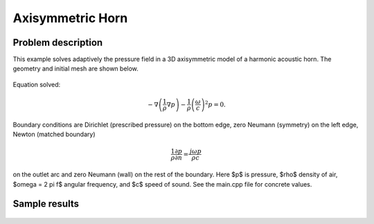 Axisymmetric Horn
-----------------

Problem description
~~~~~~~~~~~~~~~~~~~

This example solves adaptively the pressure field in a 3D axisymmetric model 
of a harmonic acoustic horn. The geometry and initial mesh are shown below.

.. figure:: horn-axisym/domain.png
   :align: center
   :scale: 50% 
   :figclass: align-center
   :alt: Domain.

Equation solved: 

.. math::
    -\nabla \left(\frac{1}{\rho} \nabla p\right) - \frac{1}{\rho}\left(\frac{\omega}{c}\right)^2 p = 0.

Boundary conditions are Dirichlet (prescribed pressure) on the bottom edge, zero Neumann (symmetry)
on the left edge, Newton (matched boundary) 

.. math::
    \frac{1}{\rho} \frac{\partial p}{\partial n} = \frac{j \omega p}{\rho c}

on the outlet arc and zero Neumann (wall) on the rest of the boundary. Here $p$ is pressure,
$\rho$ density of air, $\omega = 2 \pi f$ angular frequency, and $c$ speed of sound. See
the main.cpp file for concrete values.

Sample results
~~~~~~~~~~~~~~

.. figure:: horn-axisym/screenshot.png
   :scale: 80 %   
   :align: center 	
   :alt: Axisymmetrix horn results.




